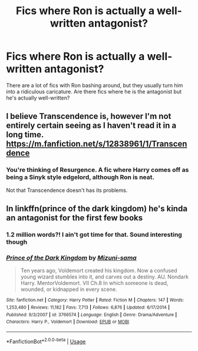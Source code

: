 #+TITLE: Fics where Ron is actually a well-written antagonist?

* Fics where Ron is actually a well-written antagonist?
:PROPERTIES:
:Score: 34
:DateUnix: 1571688294.0
:DateShort: 2019-Oct-21
:FlairText: Request
:END:
There are a lot of fics with Ron bashing around, but they usually turn him into a ridiculous caricature. Are there fics where he is the antagonist but he's actually well-written?


** I believe Transcendence is, however I'm not entirely certain seeing as I haven't read it in a long time. [[https://m.fanfiction.net/s/12838961/1/Transcendence]]
:PROPERTIES:
:Author: CuriousLurkerPresent
:Score: 3
:DateUnix: 1571689941.0
:DateShort: 2019-Oct-22
:END:

*** You're thinking of Resurgence. A fic where Harry comes off as being a Sinyk style edgelord, although Ron is neat.

Not that Transcendence doesn't has its problems.
:PROPERTIES:
:Score: 3
:DateUnix: 1571691792.0
:DateShort: 2019-Oct-22
:END:


** In linkffn(prince of the dark kingdom) he's kinda an antagonist for the first few books
:PROPERTIES:
:Author: GravityMyGuy
:Score: 3
:DateUnix: 1571713183.0
:DateShort: 2019-Oct-22
:END:

*** 1.2 million words?! I ain't got time for that. Sound interesting though
:PROPERTIES:
:Author: TiffieGeltz
:Score: 5
:DateUnix: 1571744788.0
:DateShort: 2019-Oct-22
:END:


*** [[https://www.fanfiction.net/s/3766574/1/][*/Prince of the Dark Kingdom/*]] by [[https://www.fanfiction.net/u/1355498/Mizuni-sama][/Mizuni-sama/]]

#+begin_quote
  Ten years ago, Voldemort created his kingdom. Now a confused young wizard stumbles into it, and carves out a destiny. AU. Nondark Harry. MentorVoldemort. VII Ch.8 In which someone is dead, wounded, or kidnapped in every scene.
#+end_quote

^{/Site/:} ^{fanfiction.net} ^{*|*} ^{/Category/:} ^{Harry} ^{Potter} ^{*|*} ^{/Rated/:} ^{Fiction} ^{M} ^{*|*} ^{/Chapters/:} ^{147} ^{*|*} ^{/Words/:} ^{1,253,480} ^{*|*} ^{/Reviews/:} ^{11,182} ^{*|*} ^{/Favs/:} ^{7,713} ^{*|*} ^{/Follows/:} ^{6,876} ^{*|*} ^{/Updated/:} ^{6/17/2014} ^{*|*} ^{/Published/:} ^{9/3/2007} ^{*|*} ^{/id/:} ^{3766574} ^{*|*} ^{/Language/:} ^{English} ^{*|*} ^{/Genre/:} ^{Drama/Adventure} ^{*|*} ^{/Characters/:} ^{Harry} ^{P.,} ^{Voldemort} ^{*|*} ^{/Download/:} ^{[[http://www.ff2ebook.com/old/ffn-bot/index.php?id=3766574&source=ff&filetype=epub][EPUB]]} ^{or} ^{[[http://www.ff2ebook.com/old/ffn-bot/index.php?id=3766574&source=ff&filetype=mobi][MOBI]]}

--------------

*FanfictionBot*^{2.0.0-beta} | [[https://github.com/tusing/reddit-ffn-bot/wiki/Usage][Usage]]
:PROPERTIES:
:Author: FanfictionBot
:Score: 1
:DateUnix: 1571713207.0
:DateShort: 2019-Oct-22
:END:
